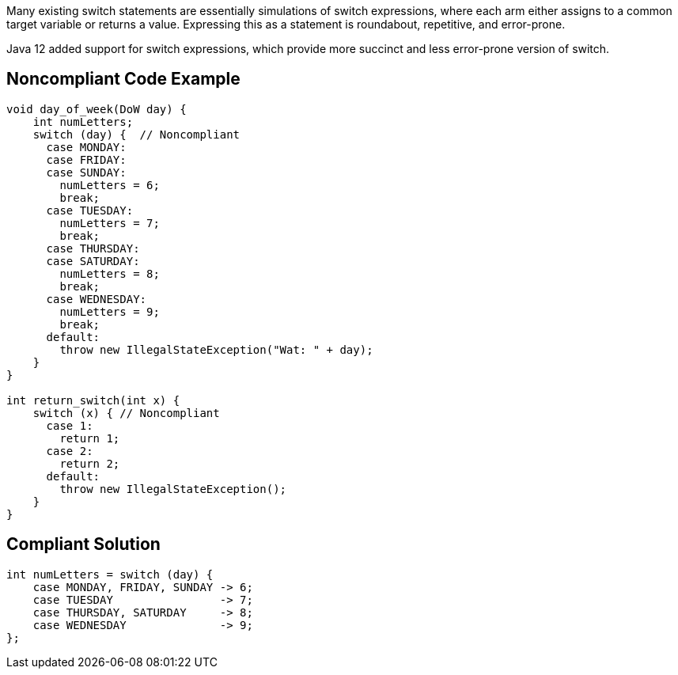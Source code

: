 Many existing switch statements are essentially simulations of switch expressions, where each arm either assigns to a common target variable or returns a value. Expressing this as a statement is roundabout, repetitive, and error-prone.


Java 12 added support for switch expressions, which provide more succinct and less error-prone version of switch.

== Noncompliant Code Example

----
void day_of_week(DoW day) {
    int numLetters;
    switch (day) {  // Noncompliant
      case MONDAY:
      case FRIDAY:
      case SUNDAY:
        numLetters = 6;
        break;
      case TUESDAY:
        numLetters = 7;
        break;
      case THURSDAY:
      case SATURDAY:
        numLetters = 8;
        break;
      case WEDNESDAY:
        numLetters = 9;
        break;
      default:
        throw new IllegalStateException("Wat: " + day);
    }
}

int return_switch(int x) {
    switch (x) { // Noncompliant
      case 1:
        return 1;
      case 2:
        return 2;
      default:
        throw new IllegalStateException();
    }
}
----

== Compliant Solution

----
int numLetters = switch (day) {
    case MONDAY, FRIDAY, SUNDAY -> 6;
    case TUESDAY                -> 7;
    case THURSDAY, SATURDAY     -> 8;
    case WEDNESDAY              -> 9;
};
----
